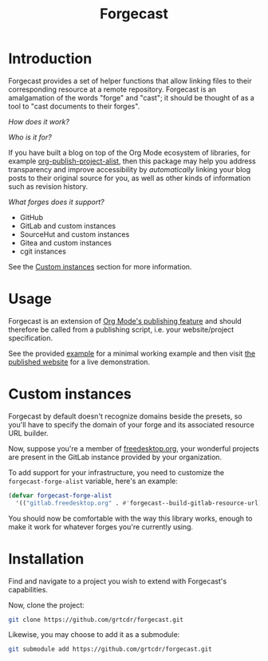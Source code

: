 #+TITLE: Forgecast

* Introduction

Forgecast provides a set of helper functions that allow linking files
to their corresponding resource at a remote repository. Forgecast is
an amalgamation of the words "forge" and "cast"; it should be thought
of as a tool to "cast documents to their forges".

/How does it work?/

[[file:assets/demo.gif]]

/Who is it for?/

If you have built a blog on top of the Org Mode ecosystem of
libraries, for example [[https://orgmode.org/manual/Project-alist.html][org-publish-project-alist]], then this package
may help you address transparency and improve accessibility by
/automatically/ linking your blog posts to their original source for
you, as well as other kinds of information such as revision history.

/What forges does it support?/

- GitHub
- GitLab and custom instances
- SourceHut and custom instances
- Gitea and custom instances
- cgit instances

See the [[#custom-instances][Custom instances]] section for more information.

* Usage

Forgecast is an extension of [[https://orgmode.org/manual/Publishing.html][Org Mode's publishing feature]] and should
therefore be called from a publishing script, i.e. your
website/project specification.

See the provided [[https://github.com/grtcdr/forgecast/tree/example][example]] for a minimal working example and then visit
[[https://grtcdr.tn/forgecast][the published website]] for a live demonstration.

* Custom instances
:PROPERTIES:
:CUSTOM_ID: custom-instances
:END:

Forgecast by default doesn't recognize domains beside the presets, so
you'll have to specify the domain of your forge and its associated
resource URL builder.

Now, suppose you're a member of [[https://www.freedesktop.org/wiki/][freedesktop.org]], your wonderful
projects are present in the GitLab instance provided by your
organization.

To add support for your infrastructure, you need to customize the
=forgecast-forge-alist= variable, here's an example:

#+begin_src emacs-lisp
(defvar forgecast-forge-alist
  '(("gitlab.freedesktop.org" . #'forgecast--build-gitlab-resource-url)))
#+end_src

You should now be comfortable with the way this library works, enough
to make it work for whatever forges you're currently using.

* Installation

Find and navigate to a project you wish to extend with Forgecast's
capabilities.

Now, clone the project:

#+begin_src sh
git clone https://github.com/grtcdr/forgecast.git
#+end_src

Likewise, you may choose to add it as a submodule:

#+begin_src sh
git submodule add https://github.com/grtcdr/forgecast.git
#+end_src
